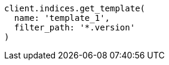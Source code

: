 [source, ruby]
----
client.indices.get_template(
  name: 'template_1',
  filter_path: '*.version'
)
----
